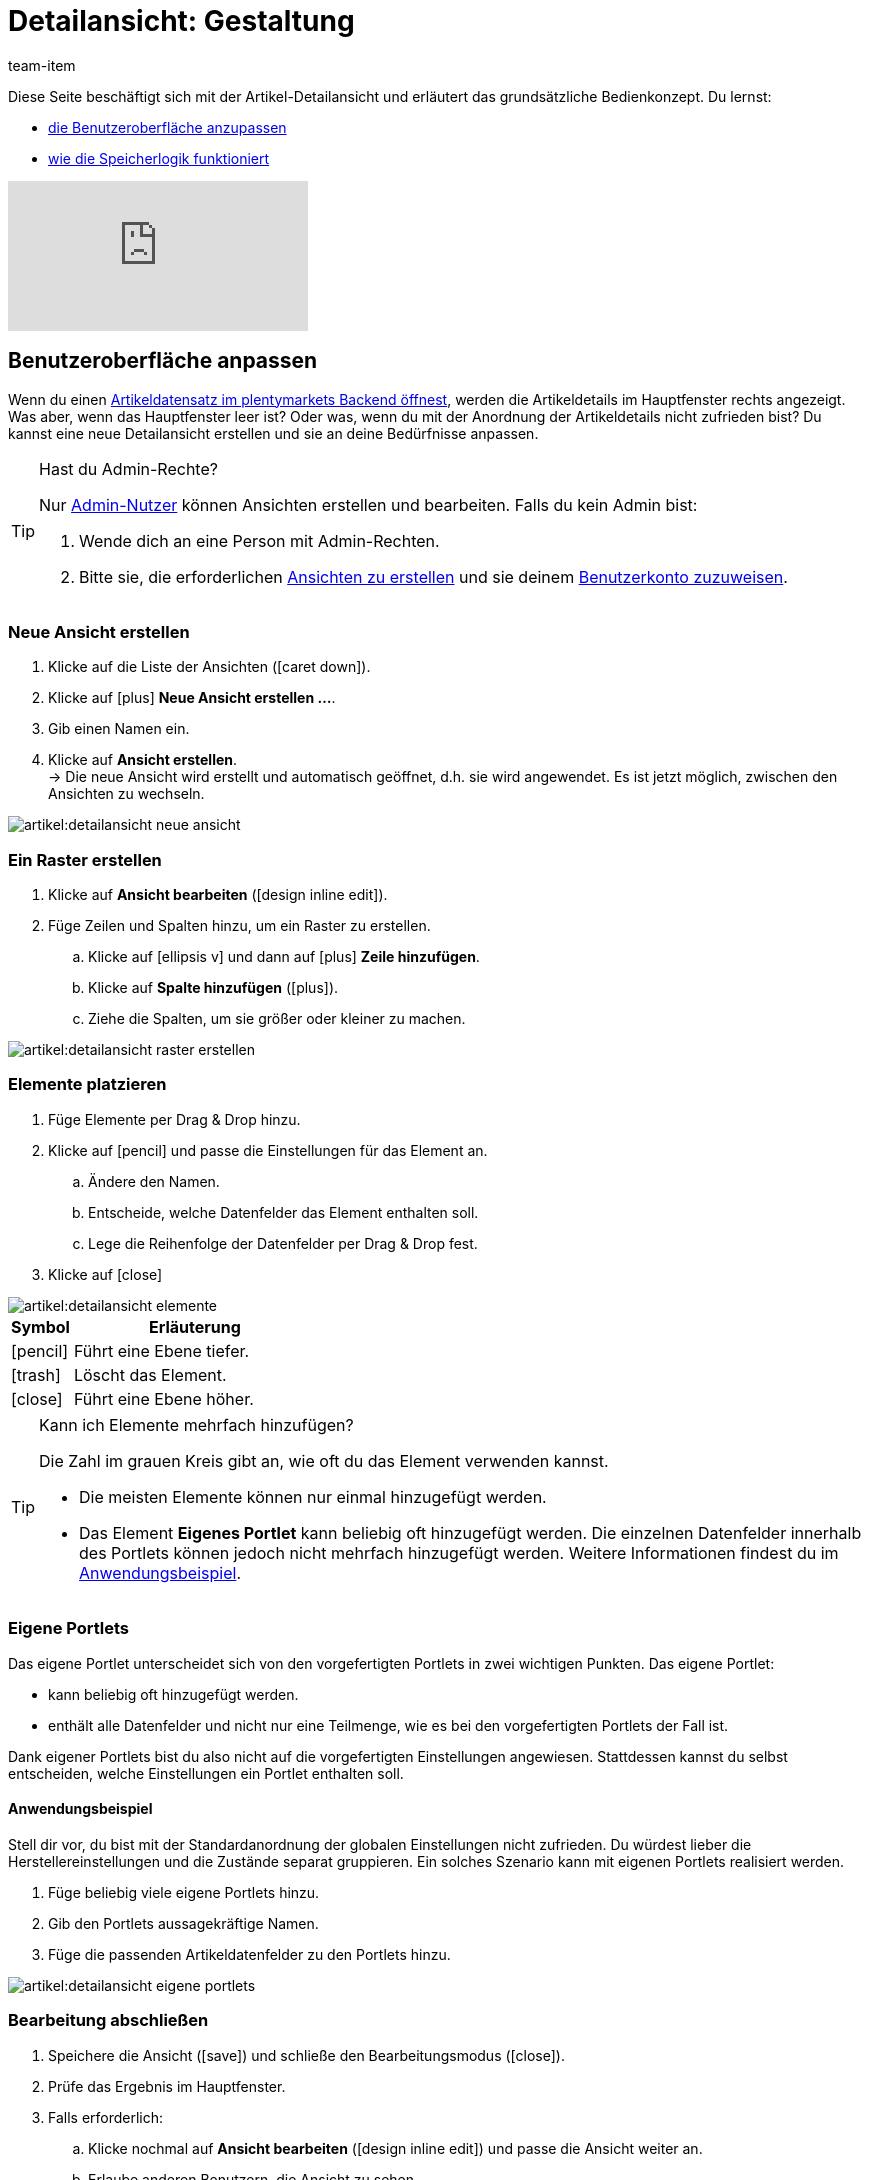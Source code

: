 = Detailansicht: Gestaltung
:keywords: Neue Artikel-UI, Artikel » Artikel-UI, Artikel bearbeiten, Artikelbearbeitung, Bearbeitungsmodus, MyView, Navigation, Navigationsleiste, Portlet, Portlets, Eigenes Portlet, Ansicht, Ansichten, Ansicht erstellen, Detailansicht, Detailansichten, Artikelansicht, Artikelansichten, Variantenansicht, Variantenansichten, Element, Elemente
:description: Du kannst Artikeldatensätze an deine Bedürfnisse anpassen. Lerne, die Ansicht individuell zu gestalten und die Anordnung der Artikeldetails zu ändern.
:id: 0YO0UJ5
:author: team-item

////
zuletzt bearbeitet 01.03.2022
////

//ToDo - once the UI texts are updated, check to make sure the UI texts match the texts in the manual page
//ToDo - info about adding notes h1, h2, colour

////
-Inheritance logic +
-How/where to do specific actions (copy item, create new item, 3-dots dropdown thing) +
-Multilingual texts logic +
-Link to directory of all data fields +
////

Diese Seite beschäftigt sich mit der Artikel-Detailansicht und erläutert das grundsätzliche Bedienkonzept.
Du lernst:

* xref:artikel:detailansicht.adoc#200[die Benutzeroberfläche anzupassen]
* xref:artikel:detailansicht.adoc#1000[wie die Speicherlogik funktioniert]

video::682773880#t=1m57s[vimeo]

[#200]
== Benutzeroberfläche anpassen

Wenn du einen xref:artikel:suchen.adoc#100[Artikeldatensatz im plentymarkets Backend öffnest], werden die Artikeldetails im Hauptfenster rechts angezeigt.
Was aber, wenn das Hauptfenster leer ist?
Oder was, wenn du mit der Anordnung der Artikeldetails nicht zufrieden bist?
Du kannst eine neue Detailansicht erstellen und sie an deine Bedürfnisse anpassen.

[TIP]
.Hast du Admin-Rechte?
======
Nur xref:business-entscheidungen:benutzerkonten-zugaenge.adoc#[Admin-Nutzer] können Ansichten erstellen und bearbeiten.
Falls du kein Admin bist:

. Wende dich an eine Person mit Admin-Rechten.
. Bitte sie, die erforderlichen xref:artikel:detailansicht.adoc#300[Ansichten zu erstellen] und sie deinem xref:artikel:detailansicht.adoc#900[Benutzerkonto zuzuweisen].
======

[#300]
=== Neue Ansicht erstellen

. Klicke auf die Liste der Ansichten (icon:caret-down[role="darkGrey"]).
. Klicke auf icon:plus[role="darkGrey"] *Neue Ansicht erstellen ...*.
. Gib einen Namen ein.
. Klicke auf *Ansicht erstellen*. +
→ Die neue Ansicht wird erstellt und automatisch geöffnet, d.h. sie wird angewendet.
Es ist jetzt möglich, zwischen den Ansichten zu wechseln.

image::artikel:detailansicht-neue-ansicht.gif[]

[#400]
=== Ein Raster erstellen

. Klicke auf *Ansicht bearbeiten* (icon:design_inline_edit[set=plenty, role="darkGrey"]).
. Füge Zeilen und Spalten hinzu, um ein Raster zu erstellen.
.. Klicke auf icon:ellipsis-v[role="blue"] und dann auf icon:plus[role="darkGrey"] *Zeile hinzufügen*.
.. Klicke auf *Spalte hinzufügen* (icon:plus[role="darkGrey"]).
.. Ziehe die Spalten, um sie größer oder kleiner zu machen.

image::artikel:detailansicht-raster-erstellen.gif[]

[#500]
=== Elemente platzieren

. Füge Elemente per Drag & Drop hinzu.
. Klicke auf icon:pencil[role="blue"] und passe die Einstellungen für das Element an.
.. Ändere den Namen.
.. Entscheide, welche Datenfelder das Element enthalten soll.
.. Lege die Reihenfolge der Datenfelder per Drag & Drop fest.
. Klicke auf icon:close[role="blue"]

image::artikel:detailansicht-elemente.gif[]

[cols="1,4a"]
|====
|Symbol |Erläuterung

| icon:pencil[role="blue"]
|Führt eine Ebene tiefer.

| icon:trash[role="blue"]
|Löscht das Element.

| icon:close[role="blue"]
|Führt eine Ebene höher.
|====

[TIP]
.Kann ich Elemente mehrfach hinzufügen?
======
Die Zahl im grauen Kreis gibt an, wie oft du das Element verwenden kannst.

* Die meisten Elemente können nur einmal hinzugefügt werden.
* Das Element *Eigenes Portlet* kann beliebig oft hinzugefügt werden.
Die einzelnen Datenfelder innerhalb des Portlets können jedoch nicht mehrfach hinzugefügt werden.
Weitere Informationen findest du im xref:artikel:detailansicht.adoc#600[Anwendungsbeispiel].
======

[#600]
=== Eigene Portlets

//tag::own-portlet[]
Das eigene Portlet unterscheidet sich von den vorgefertigten Portlets in zwei wichtigen Punkten.
Das eigene Portlet:

* kann beliebig oft hinzugefügt werden.
* enthält alle Datenfelder und nicht nur eine Teilmenge, wie es bei den vorgefertigten Portlets der Fall ist.

Dank eigener Portlets bist du also nicht auf die vorgefertigten Einstellungen angewiesen.
Stattdessen kannst du selbst entscheiden, welche Einstellungen ein Portlet enthalten soll.

[discrete]
==== Anwendungsbeispiel

Stell dir vor, du bist mit der Standardanordnung der globalen Einstellungen nicht zufrieden.
Du würdest lieber die Herstellereinstellungen und die Zustände separat gruppieren.
Ein solches Szenario kann mit eigenen Portlets realisiert werden.

. Füge beliebig viele eigene Portlets hinzu.
. Gib den Portlets aussagekräftige Namen.
. Füge die passenden Artikeldatenfelder zu den Portlets hinzu.

image::artikel:detailansicht-eigene-portlets.png[]
//end::own-portlet[]

[#700]
=== Bearbeitung abschließen

. Speichere die Ansicht (icon:save[set=plenty, role="darkGrey"]) und schließe den Bearbeitungsmodus (icon:close[role="darkGrey"]).
. Prüfe das Ergebnis im Hauptfenster.
. Falls erforderlich:
.. Klicke nochmal auf *Ansicht bearbeiten* (icon:design_inline_edit[set=plenty, role="darkGrey"]) und passe die Ansicht weiter an.
.. Erlaube anderen Benutzern, die Ansicht zu sehen.

image::artikel:bearbeitung-abschliessen.png[]

[#800]
==== Funktionen im Bearbeitungsmodus

[cols="1,4"]
|====
|Symbol |Erläuterung

| icon:reply[role=darkGrey]
|Macht die letzte Änderung rückgängig, soweit die betreffende Änderung noch nicht gespeichert wurde.

| icon:share[role=darkGrey]
|Stellt eine rückgängig gemachte Änderung wieder her.

| icon:caret-down[role="darkGrey"]
|Eine Liste der Ansichten.
Der Name der aktuell geöffneten Ansicht wird angezeigt.
Klicke auf icon:caret-down[role="darkGrey"], um zu einer anderen Ansicht zu wechseln oder eine xref:artikel:detailansicht.adoc#300[neue Ansicht] zu erstellen.

| icon:items_incoming_history[set=plenty, role="darkGrey"]
|Setzt die Ansicht auf den Stand zurück, der beim letzten Speichern vorhanden war.

| icon:save[set=plenty, role="darkGrey"]
|Speichert die Änderungen, die an der Ansicht vorgenommenen wurden.

| icon:close[set=plenty, role="darkGrey"]
|Schließt den Bearbeitungsmodus.
Falls nicht gespeicherte Änderungen vorhanden sind, wird eine Sicherheitsabfrage angezeigt.
|====

[#900]
==== Rechtevergabe

Welche Benutzer oder Rollen sollen die Ansicht sehen dürfen?
Du kannst den Zugriff auf jede Ansicht einzeln gewähren bzw. einschränken.

[.collapseBox]
.*Benutzer*
--

. Klicke auf *Ansicht bearbeiten* (icon:design_inline_edit[set=plenty, role="darkGrey"]).
. Klicke auf icon:open_external_link[set=plenty, role="darkGrey"] *Rechteverwaltung*.
. Wähle *Benutzer*, um den Zugang für einen bestimmten Benutzer zu gewähren. +
→ Das Menü *Einrichtung » Einstellungen » Benutzer » Rechte » Benutzer* öffnet sich in einem neuen Tab.
. Suche (icon:search[role=blue]) und öffne das betreffende Benutzerkonto.
. Klicke auf *Ansichten*.
. Erweitere die Listeneinträge (icon:chevron-right[role="darkGrey"]) und wähle die Ansichten (icon:check-square[role="blue"]), auf die der Benutzer Zugriff haben soll.
. Speichere (icon:save[set=plenty, role="darkGrey"]) die Einstellungen.

xref:business-entscheidungen:benutzerkonten-zugaenge.adoc#112[Weitere Informationen] zu Benutzerkonten und Zugriffsrechten.

--

[.collapseBox]
.*Rollen*
--

. Klicke auf *Ansicht bearbeiten* (icon:design_inline_edit[set=plenty, role="darkGrey"]).
. Klicke auf icon:open_external_link[set=plenty, role="darkGrey"] *Rechteverwaltung*.
. Wähle *Rollen*, um den Zugang für eine ganze Benutzerrolle zu gewähren. +
→ Das Menü *Einrichtung » Einstellungen » Benutzer » Rechte » Rollen* öffnet sich in einem neuen Tab.
. Suche (icon:search[role=blue]) und öffne die betreffende Benutzerrolle.
. Klicke auf *Ansichten*.
. Erweitere die Listeneinträge (icon:chevron-right[role="darkGrey"]) und wähle die Ansichten (icon:check-square[role="blue"]), auf die die Benutzerrolle Zugriff haben soll.
. Speichere (icon:save[set=plenty, role="darkGrey"]) die Einstellungen.

xref:business-entscheidungen:benutzerkonten-zugaenge.adoc#116[Weitere Informationen] zu Benutzerkonten und Zugriffsrechten.

--

[#1000]
== Speicherlogik

[#1100]
=== Sternchen

Wenn du Änderungen an einem Artikel oder einer Variante vornimmst, erscheint ein Sternchen in der linken Navigationsleiste.

* Das Sternchen weist auf ungespeicherte Änderungen hin.
* Wo das Sternchen erscheint, gibt Auskunft darüber, auf welcher Ebene die Änderung vorgenommen wurde.
Zum Beispiel, ob die Änderung auf Artikel- oder Variantenebene stattgefunden hat.
* Wenn du mehrere Artikel gleichzeitig geöffnet hast, zeigt dir das Sternchen auch an, welche Artikel geändert wurden.
* Das Sternchen verschwindet, wenn du deine Änderungen speicherst oder wenn du die Einstellungen auf ihre ursprünglichen Werte zurücksetzt.

image::artikel:detailansicht-sternchen.png[]

[#1200]
=== Pop-Up-Fenster

Versuchst du, einen Artikel mit ungespeicherten Änderungen zu schließen, erscheint ein Pop-up-Fenster, das dich auf die ungespeicherten Änderungen hinweist.
Im Pop-up-Fenster wird aufgelistet, welche Einstellungen genau geändert wurden.
Hast du mehrere Einstellungen geändert, werden sie alle aufgelistet.

image::artikel:detailansicht-pop-up.png[]

[cols="1,4"]
|====
|Option |Erläuterung

| *Speichern*
|Die Änderungen werden gespeichert und der Artikel wird geschlossen.
Wenn du den Artikel wieder öffnest, siehst du, dass die Einstellungen geändert wurden.
Diese Aktion ist die gleiche wie der Speichern-Button weiter oben im Toolbar.
Solange der Speichervorgang läuft, ist der Speichern-Button deaktiviert.

| *Nicht speichern*
|Die Änderungen werden verworfen und der Artikel wird geschlossen.
Wenn du den Artikel wieder öffnest, siehst du, dass die Einstellungen wieder auf den Ausgangszustand zurückgesetzt worden sind.

| *Abbrechen*
|Nur das Pop-up-Fenster wird geschlossen.
Der Artikeldatensatz bleibt offen.
Deine Änderungen sind noch offen, d.h. sie wurden noch nicht gespeichert.
Du kannst mit der Bearbeitung des Artikels fortfahren.
|====

[#1300]
== Fragen und Antworten

[#1400]
=== Allgemeine Fragen

[.collapseBox]
.*Wie kann ich Feedback geben?*
--

Feedback zur neuen Artikel-UI ist in link:https://forum.plentymarkets.com/c/item/18[dieser Forenkategorie] herzlich willkommen.

--

[.collapseBox]
.*Wird die alte Artikel-UI bald abgeschafft?*
--

Nein.
Die alte Artikel-UI wird nicht in nächster Zeit abgeschaltet werden.
Derzeit können die neue und alte Artikel-UIs parallel verwendet werden.

--

[.collapseBox]
.*Welche Funktionen fehlen?*
--

Folgende Funktionalitäten fehlen und sind geplant:

* Artikel-Sets
* Multipacks
* Etikett generieren
* Seriennummern
* Artikel- und Variantengruppenfunktion

Folgende Funktionalitäten fehlen und sind nicht geplant:

* Merkmale
* Freitextfelder
* Artikel-Tab Media
* Artikel-Tab Statistik

--

[#1500]
=== Benutzeroberfläche

[.collapseBox]
.*Ich sehe keine Dropdown-Liste mit Ansichten oben rechts. Warum nicht?*
--

Hast du bereits einen Artikeldatensatz geöffnet?
Die Dropdown-Liste mit Ansichten (Standardansicht und eigene Ansichten) ist nicht in der Übersicht zu sehen.
Sie erscheint erst, nachdem du einen Artikeldatensatz geöffnet hast.

image::artikel:standardansicht.png[]

--

[.collapseBox]
.*Ich kann keine neue Ansicht erstellen. Warum nicht?*
--

Hast du Admin-Rechte?
Nur xref:business-entscheidungen:benutzerkonten-zugaenge.adoc#[Admin-Nutzer] können Ansichten erstellen und bearbeiten.
Falls du kein Admin bist:

. Wende dich an eine Person mit Admin-Rechten.
. Bitte sie, die erforderlichen xref:artikel:detailansicht.adoc#300[Ansichten zu erstellen] und sie deinem xref:artikel:detailansicht.adoc#900[Benutzerkonto zuzuweisen].

--

[.collapseBox]
.*Meine Ansicht ist leer. Was mache ich falsch?*
--

Hast du bereits eine xref:artikel:detailansicht.adoc#300[Ansicht erstellt]?
Die Ansicht steuert, welche Produktinformationen angezeigt werden und wie sie angeordnet sind.
Du kannst also deine Artikel- oder Variantenbearbeitungsseite so aufbauen, wie es für dich am angenehmsten ist.
Falls du noch keine Ansicht erstellt hast oder die Ansicht noch leer ist, dann siehst du auch keine Informationen.

--

[.collapseBox]
.*Kann ich Elemente mehrfach per Drag & Drop hinzufügen?*
--

Die Zahl im grauen Kreis gibt an, wie oft du ein Element verwenden kannst.

* Die meisten Elemente können nur einmal hinzugefügt werden.
* Das Element *Eigenes Portlet* kann beliebig oft hinzugefügt werden.
Die einzelnen Datenfelder innerhalb des Portlets können jedoch nicht mehrfach hinzugefügt werden.
Weitere Informationen findest du im xref:artikel:detailansicht.adoc#600[Anwendungsbeispiel].

--

[.collapseBox]
.*Kann ich Ansichten importieren und exportieren?*
--

Noch nicht.
Eine Import-/Exportfunktion ist für die Zukunft geplant.
Allerdings können wir noch nicht abschätzen, wann sie fertig sein wird.

--

[#1600]
=== Speicherlogik

[.collapseBox]
.*Kann ich mehrere Artikel gleichzeitig speichern?*
--

Noch nicht.
Ein globaler Speicherbutton ist für die Zukunft geplant.
Allerdings können wir noch nicht abschätzen, wann diese Funktion fertig sein wird.

--

[.collapseBox]
.*Was ist der Unterschied zwischen "Speichern", "Nicht speichern" und "Abbrechen"?*
--

* *Speichern* = Die Änderungen werden gespeichert und der Artikel wird geschlossen.
* *Nicht speichern* = Die Änderungen werden verworfen und der Artikel wird geschlossen.
* *Abbrechen* = Nur das Pop-up-Fenster wird geschlossen.
Der Artikeldatensatz bleibt offen.

xref:artikel:detailansicht.adoc#1200[Weitere Informationen].

--
